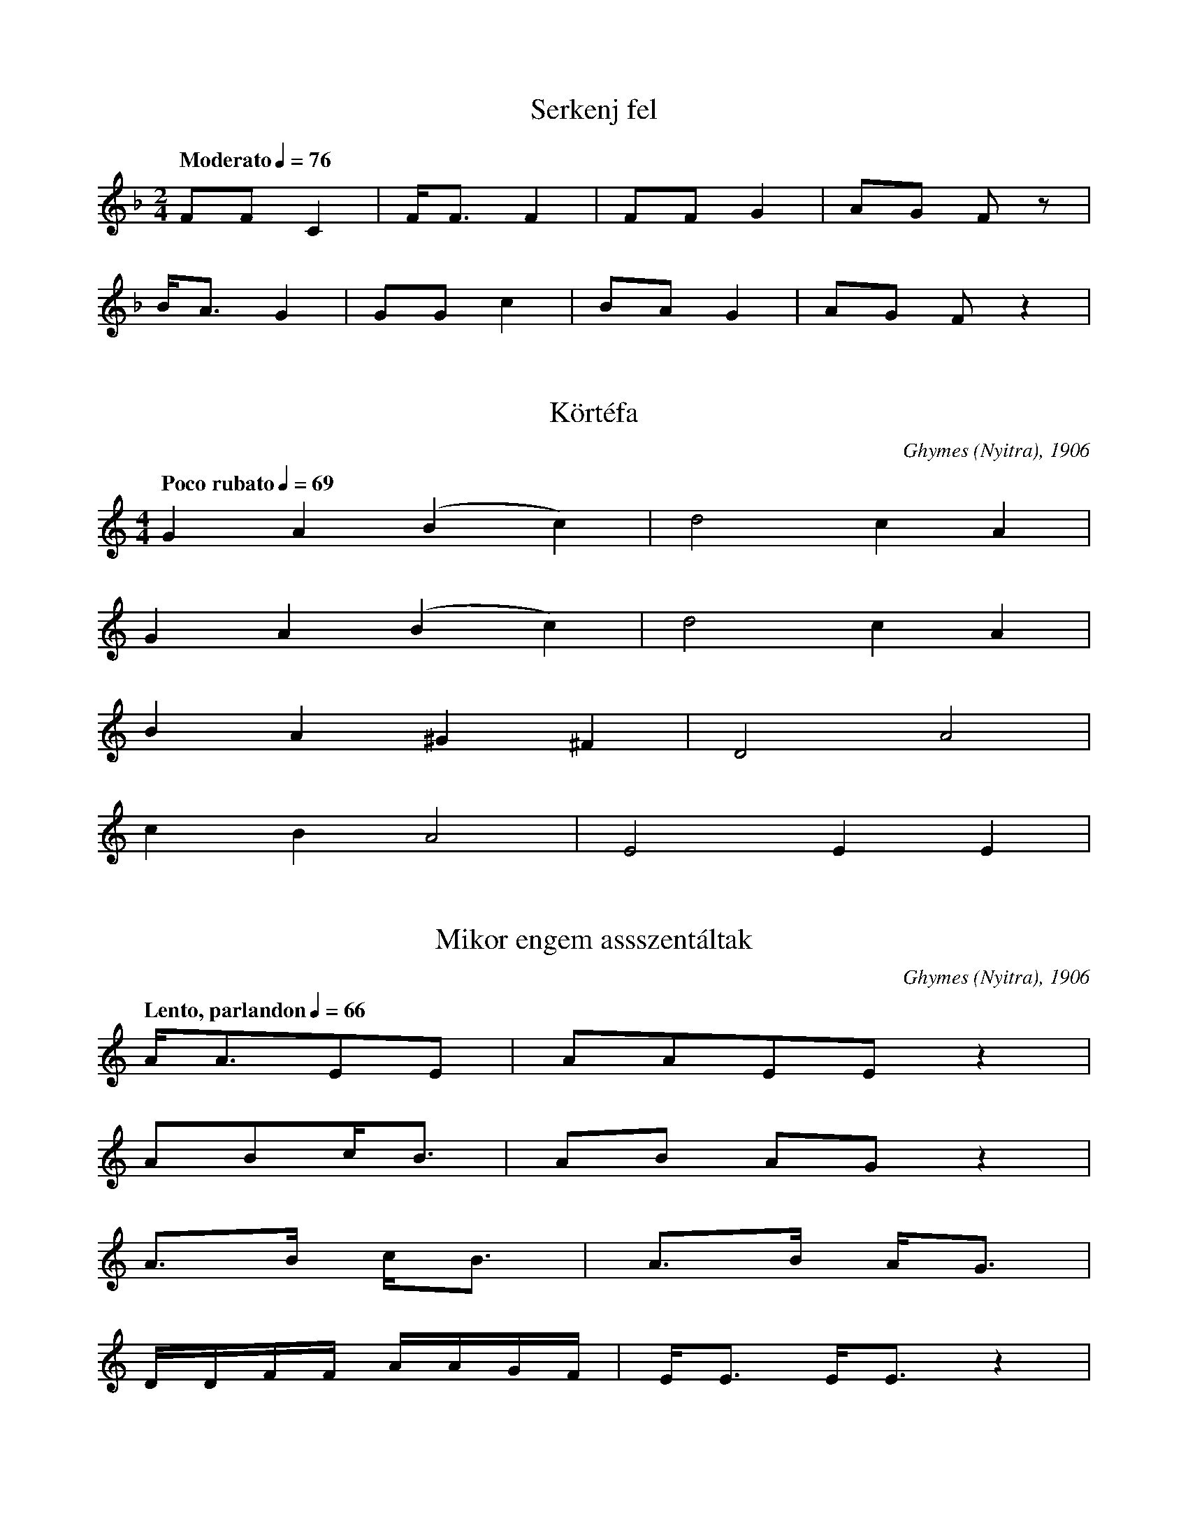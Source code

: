 I:abc-charset utf-8
B: Százszorszép, 100 magyar népdal, Zeneműkiadó, 1972.

X:1
T: Serkenj fel
S: Nagyszalonta (Bihar), 1916
Q: "Moderato" 1/4=76
M:2/4
L:1/4
K:F
F/F/C | F/<F/ F | F/F/G | A/G/ F/ z/ | 
B/<A/G | G/G/ c | B/A/ G | A/G/ F/ z |

X:2
T: Körtéfa
O: Ghymes (Nyitra), 1906
Q:"Poco rubato" 1/4=69
M:4/4
L:1/4
K:C
GA(Bc) | d2 c A | 
GA(Bc) | d2 c A | 
BA^G^F | D2 A2 | 
cBA2 | E2 EE | 

X:3
T: Mikor engem assszentáltak
O: Ghymes (Nyitra), 1906
Q: "Lento, parlandon" 1/4=66
M:none
L:1/8
K:C
A<AEE | AAEE z2 |
ABc<B | AB AG z2 |
A>B c<B | A>B A<G |
D/D/F/F/ A/A/G/F/ | E<E E<E z2 |

X:4
T: Rozmaringnak kétféle szokása
O: Ghymes (Nyitra), 1906
Q:1/4=112
M:4/4
L:1/4
K:Bb
G>^F GA | BcB<A | G2 D z | 
G>^F GA | BcB<A | G2 D z | 
d>d c<c | ddG2 | F2 =E/D/ z | 
G<A B<c | B<A G2 | D2 D/D/ z | 

X:5
T:Párta, párta
O: Ghymes (Nyitra), 1906
Q: "Moderato"
M:4/4
L:1/4
K:G
BBcB | A>GFE | F2 B, z | 
B<B c<B | AGF<E | D2 D z | 
GFE<F | B,>G F<E | D2 D z | 
EEAG | F<E ^D E | B,2 B, z | 

X:6
T:Ne aludj el!
O: Ghymes (Nyitra), 1906
Q: "Tranquillo"
M:6/8
L:1/4
K:G
E/E/B/ B3/2 | cB/ AB/ | G/ED3/2 | z |
FE/ F/HG | c/<B/A/ B3/2 | G/F/ E3/2 | z |

X:7
T: Szőlőhegyen keresztül
O: Ghymes (Nyitra), 1906
Q: "Allegretto grazioso" 1/4=132
M:2/4
L:1/4
K:C
A/A/A/G/ | A A/G/ | A/B/c/B/ | G ^F | D2 | 
c/B/A/G/ | F F/F/ | F/G/A/G/ | F E | D2 | 
c B/A/ | F/F/F/F/ | F/F/F/F/ | F C | D z | 
c B/A/ | F/F/F/F/ | F/F/F/F/ | F C | D z |

X:8
T: Mikor én a kufferomat pakoltam
O: Ghymes (Nyitra), 1916
Q:1/4=108
M:4/4
M:4/4
M:4/4
L:1/4
K:D
B/c/d/c/ B/A/G/F/ | E<B, B, z | 
d<B d<c | d/B/A/F/ | D<E F z | 
d<B d<c | d/B/A/F/ | D<E F z | 
B/c/d/c/ B/A/G/F/ | E<B, B, z | 

X:9
T: Édesanyám, ha megúnt
O: Béd (Nyitra), 1906
Q: "Lento" 1/4=60
M:4/4
L:1/4
K:G
G>F B/<A/ | G/F/ A>G | F<D D z | 
A/A/ A<d | c>B d/G/ | B<A A z | 
A/A/ A<d | c>B d/G/ | F/D/ G z |
G>F B/A/ | G/F/ A>G | F<D D z | 